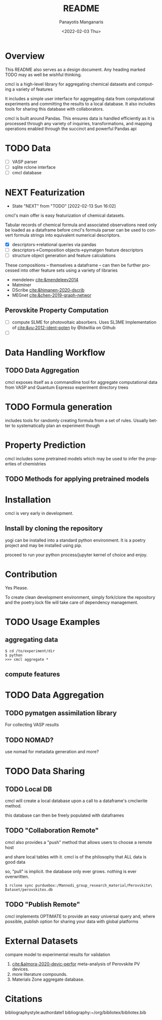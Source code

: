 #+options: ':nil *:t -:t ::t <:t H:3 \n:nil ^:t arch:headline
#+options: author:t broken-links:nil c:nil creator:nil
#+options: d:(not "LOGBOOK") date:t e:t email:nil f:t inline:t num:t
#+options: p:nil pri:nil prop:nil stat:t tags:t tasks:t tex:t
#+options: timestamp:t title:t toc:t todo:t |:t
#+title: README
#+date: <2022-02-03 Thu>
#+author: Panayotis Manganaris
#+email: pmangana@purdue.edu
#+language: en
#+select_tags: export
#+exclude_tags: noexport
#+creator: Emacs 29.0.50 (Org mode 9.5.2)
#+cite_export:
* Overview
This README also serves as a design document. Any heading marked TODO
may as well be wishful thinking.

cmcl is a high-level library for aggregating chemical datasets and
computing a variety of features

It includes a simple user interface for aggregating data from
computational experiments and committing the results to a local
database. It also includes tools for sharing this database with
collaborators.

cmcl is built around Pandas. This ensures data is handled efficiently
as it is processed through any variety of inquiries, transformations,
and mapping operations enabled through the succinct and powerful
Pandas api
* TODO Data
- [ ] VASP parser
- [ ] sqlite rclone interface
- [ ] cmcl database
* NEXT Featurization
:STATUSLOG:
- State "NEXT"       from "TODO"       [2022-02-13 Sun 16:02]
:END:
cmcl's main offer is easy featurization of chemical datasets.

Tabular records of chemical formula and associated observations need
only be loaded as a dataframe before cmcl's formula parser can be used
to convert formula strings into equivalent numerical descriptors.
- [X] descriptors->relational queries via pandas
- [ ] descriptors->Composition objects->pymatgen feature descriptors
- [ ] structure object generation and feature calculations

These compositions -- themselves a dataframe -- can then be further
processed into other feature sets using a variety of libraries
- mendeleev [[cite:&mendeleev2014]]
- Matminer
- DScribe [[cite:&himanen-2020-dscrib]]
- MEGnet [[cite:&chen-2019-graph-networ]]
** Perovskite Property Computation
- [ ] compute SLME for photovoltaic absorbers.
  Uses SL3ME Implementation of [[cite:&yu-2012-ident-poten]] by @Idwillia on Github
- [ ] 
* Data Handling Workflow
** TODO Data Aggregation
cmcl exposes itself as a commandline tool for aggregate computational
data from VASP and Quantum Espresso experiment directory trees
* TODO Formula generation
includes tools for randomly creating formula from a set of
rules. Usually better to systematically plan an experiment though
* Property Prediction
cmcl includes some pretrained models which may be used to infer the
properties of chemistries
** TODO Methods for applying pretrained models 
* Installation
cmcl is very early in development.
** Install by cloning the repository
yogi can be installed into a standard python environment.  It is a
poetry project and may be installed using pip.

proceed to run your python process/jupyter kernel of choice and enjoy.
* Contribution
Yes Please.

To create clean development environment, simply fork/clone the
repository and the poetry.lock file will take care of dependency
management.

* TODO Usage Examples
** aggregating data
#+begin_example
$ cd /to/experiment/dir
$ python
>>> cmcl aggregate *
#+end_example
** compute features 
#+begin_src jupyter-python :session "py" :exports "both" :results "raw drawer"
  import pandas as pd
  from cmcl.data.frame import *
  #df.Formula or df.formula must exist as a data column.
  #there's a fairly broad range of acceptable formula grammer
  df.ft.comp()
#+end_src
* TODO Data Aggregation
** TODO pymatgen assimilation library
For collecting VASP results
** TODO NOMAD?
use nomad for metadata generation and more?
* TODO Data Sharing
** TODO Local DB
cmcl will create a local database upon a call to a dataframe's cmclwrite method.

this database can then be freely populated with dataframes
** TODO "Collaboration Remote"
cmcl also provides a "push" method that allows users to choose a remote host

and share local tables with it. cmcl is of the philosophy that ALL data is good data

so, "pull" is implicit. the database only ever grows. nothing is ever overwritten.

#+begin_example
$ rclone sync purduebox:/Mannodi_group_research_material/Perovskite\ Dataset/perovskites.db
#+end_example
** TODO "Publish Remote"
cmcl implements OPTIMATE to provide an easy universal query and, where
possible, publish option for sharing your data with global platforms
* External Datasets 
compare model to experimental results for validation
1. [[cite:&almora-2020-devic-perfor]] meta-analysis of Perovskite PV devices.
2. more literature compounds.
3. Materials Zone aggregate database.
* Citations
bibliographystyle:authordate1
bibliography:~/org/bibliotex/bibliotex.bib
